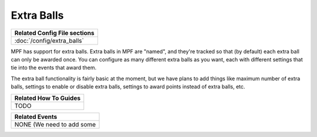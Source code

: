 Extra Balls
===========

+------------------------------------------------------------------------------+
| Related Config File sections                                                 |
+==============================================================================+
| :doc:`/config/extra_balls`                                                   |
+------------------------------------------------------------------------------+

MPF has support for extra balls. Extra balls in MPF are "named", and they're
tracked so that (by default) each extra ball can only be awarded once. You can
configure as many different extra balls as you want, each with different
settings that tie into the events that award them.

The extra ball functionality is fairly basic at the moment, but we have plans
to add things like maximum number of extra balls, settings to enable or disable
extra balls, settings to award points instead of extra balls, etc.

+------------------------------------------------------------------------------+
| Related How To Guides                                                        |
+==============================================================================+
| TODO                                                                         |
+------------------------------------------------------------------------------+

+------------------------------------------------------------------------------+
| Related Events                                                               |
+==============================================================================+
| NONE (We need to add some                                                    |
+------------------------------------------------------------------------------+

